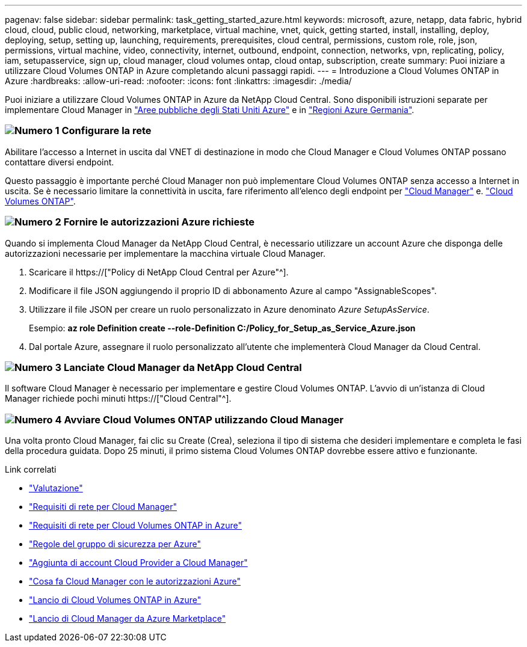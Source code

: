 ---
pagenav: false 
sidebar: sidebar 
permalink: task_getting_started_azure.html 
keywords: microsoft, azure, netapp, data fabric, hybrid cloud, cloud, public cloud, networking, marketplace, virtual machine, vnet, quick, getting started, install, installing, deploy, deploying, setup, setting up, launching, requirements, prerequisites, cloud central, permissions, custom role, role, json, permissions, virtual machine, video, connectivity, internet, outbound, endpoint, connection, networks, vpn, replicating, policy, iam, setupasservice, sign up, cloud manager, cloud volumes ontap, cloud ontap, subscription, create 
summary: Puoi iniziare a utilizzare Cloud Volumes ONTAP in Azure completando alcuni passaggi rapidi. 
---
= Introduzione a Cloud Volumes ONTAP in Azure
:hardbreaks:
:allow-uri-read: 
:nofooter: 
:icons: font
:linkattrs: 
:imagesdir: ./media/


[role="lead"]
Puoi iniziare a utilizzare Cloud Volumes ONTAP in Azure da NetApp Cloud Central. Sono disponibili istruzioni separate per implementare Cloud Manager in link:task_installing_azure_gov.html["Aree pubbliche degli Stati Uniti Azure"] e in link:task_installing_azure_germany.html["Regioni Azure Germania"].



=== image:number1.png["Numero 1"] Configurare la rete

[role="quick-margin-para"]
Abilitare l'accesso a Internet in uscita dal VNET di destinazione in modo che Cloud Manager e Cloud Volumes ONTAP possano contattare diversi endpoint.

[role="quick-margin-para"]
Questo passaggio è importante perché Cloud Manager non può implementare Cloud Volumes ONTAP senza accesso a Internet in uscita. Se è necessario limitare la connettività in uscita, fare riferimento all'elenco degli endpoint per link:reference_networking_cloud_manager.html#outbound-internet-access["Cloud Manager"] e. link:reference_networking_azure.html["Cloud Volumes ONTAP"].



=== image:number2.png["Numero 2"] Fornire le autorizzazioni Azure richieste

[role="quick-margin-para"]
Quando si implementa Cloud Manager da NetApp Cloud Central, è necessario utilizzare un account Azure che disponga delle autorizzazioni necessarie per implementare la macchina virtuale Cloud Manager.

[role="quick-margin-list"]
. Scaricare il https://["Policy di NetApp Cloud Central per Azure"^].
. Modificare il file JSON aggiungendo il proprio ID di abbonamento Azure al campo "AssignableScopes".
. Utilizzare il file JSON per creare un ruolo personalizzato in Azure denominato _Azure SetupAsService_.
+
Esempio: *az role Definition create --role-Definition C:/Policy_for_Setup_as_Service_Azure.json*

. Dal portale Azure, assegnare il ruolo personalizzato all'utente che implementerà Cloud Manager da Cloud Central.




=== image:number3.png["Numero 3"] Lanciate Cloud Manager da NetApp Cloud Central

[role="quick-margin-para"]
Il software Cloud Manager è necessario per implementare e gestire Cloud Volumes ONTAP. L'avvio di un'istanza di Cloud Manager richiede pochi minuti https://["Cloud Central"^].



=== image:number4.png["Numero 4"] Avviare Cloud Volumes ONTAP utilizzando Cloud Manager

[role="quick-margin-para"]
Una volta pronto Cloud Manager, fai clic su Create (Crea), seleziona il tipo di sistema che desideri implementare e completa le fasi della procedura guidata. Dopo 25 minuti, il primo sistema Cloud Volumes ONTAP dovrebbe essere attivo e funzionante.

.Link correlati
* link:concept_evaluating.html["Valutazione"]
* link:reference_networking_cloud_manager.html["Requisiti di rete per Cloud Manager"]
* link:reference_networking_azure.html["Requisiti di rete per Cloud Volumes ONTAP in Azure"]
* link:reference_security_groups_azure.html["Regole del gruppo di sicurezza per Azure"]
* link:task_adding_cloud_accounts.html["Aggiunta di account Cloud Provider a Cloud Manager"]
* link:reference_permissions.html#what-cloud-manager-does-with-azure-permissions["Cosa fa Cloud Manager con le autorizzazioni Azure"]
* link:task_deploying_otc_azure.html["Lancio di Cloud Volumes ONTAP in Azure"]
* link:task_launching_azure_mktp.html["Lancio di Cloud Manager da Azure Marketplace"]

